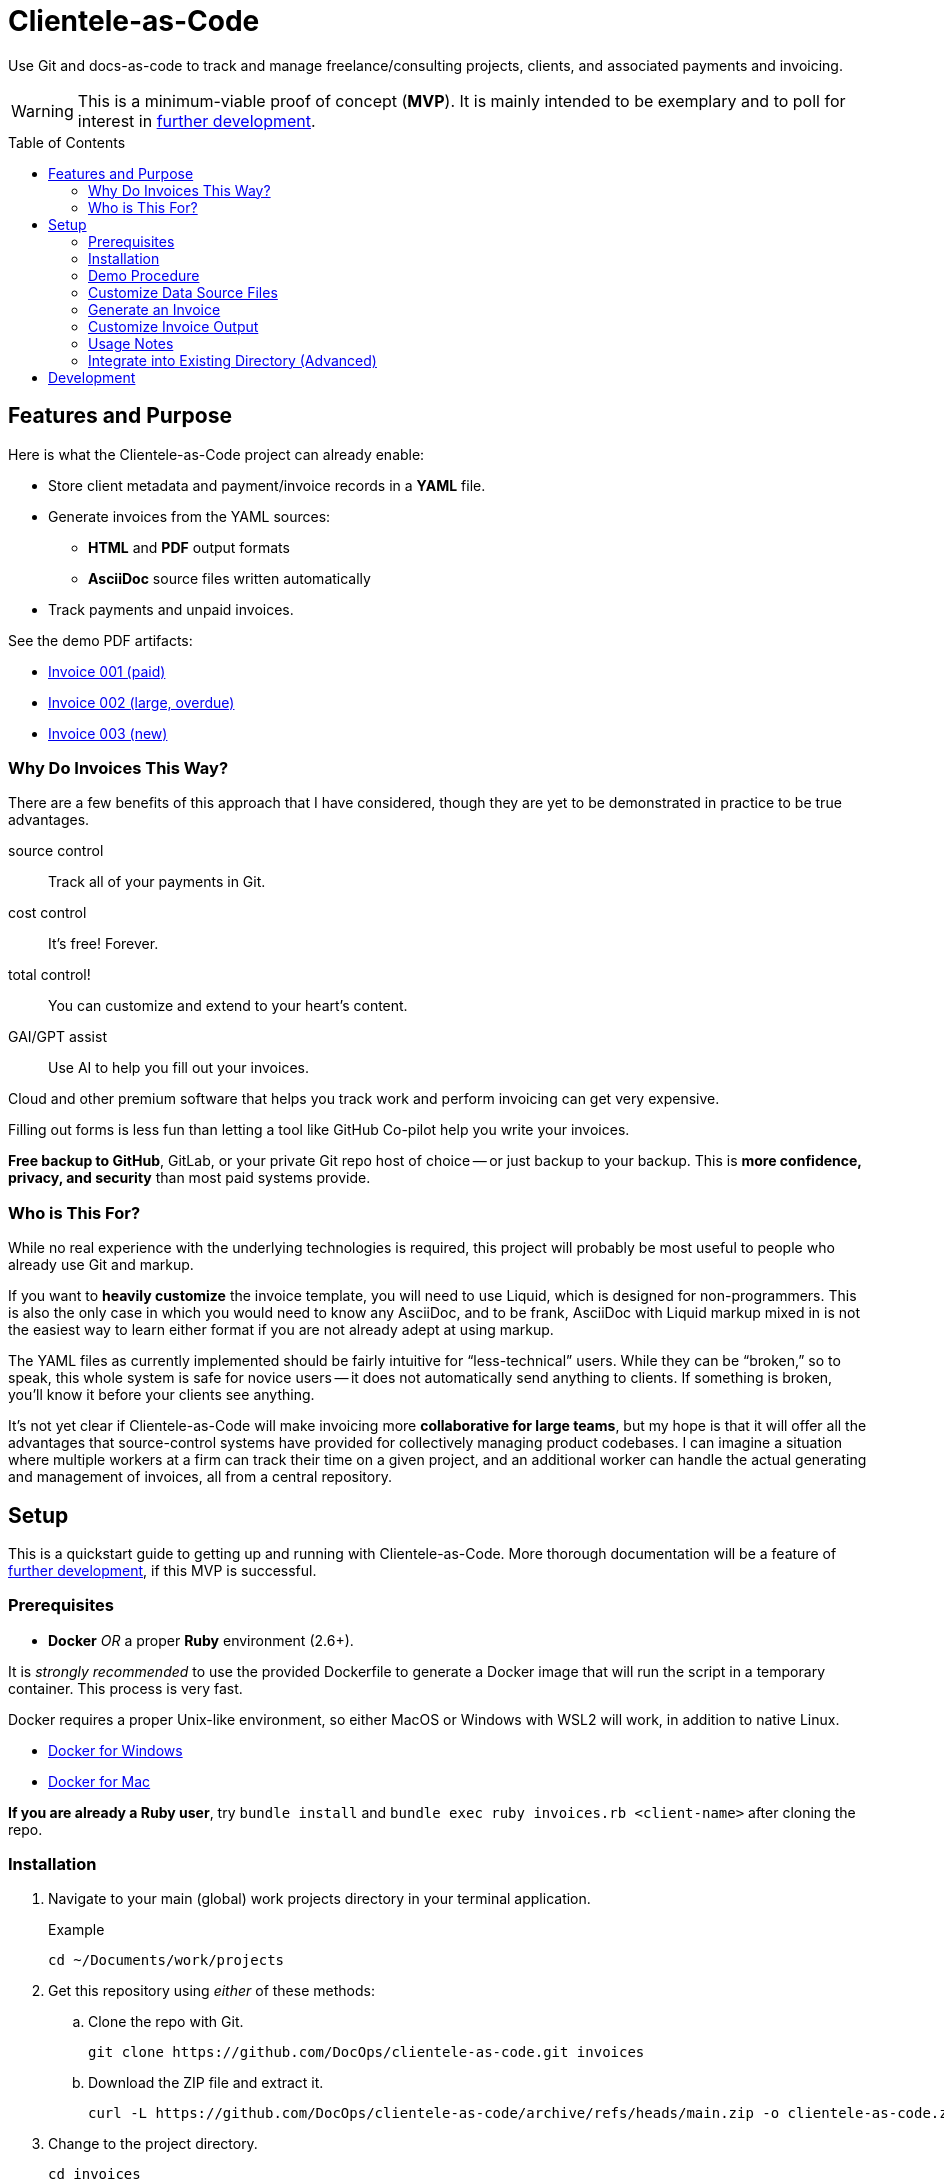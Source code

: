 = Clientele-as-Code
:toc: macro

Use Git and docs-as-code to track and manage freelance/consulting projects, clients, and associated payments and invoicing.

[WARNING]
This is a minimum-viable proof of concept (*MVP*).
It is mainly intended to be exemplary and to poll for interest in <<development,further development>>.

toc::[]


== Features and Purpose

Here is what the Clientele-as-Code project can already enable:

* Store client metadata and payment/invoice records in a *YAML* file.
* Generate invoices from the YAML sources:
** *HTML* and *PDF* output formats
** *AsciiDoc* source files written automatically
* Track payments and unpaid invoices.

See the demo PDF artifacts:

* link:https://github.com/DocOps/clientele-as-code/blob/demo/clients/acme-corporation/invoices/hardsoft-invoice-acme-corporation-001-2024-09-01-PAID.pdf[Invoice 001 (paid)]
* link:https://github.com/DocOps/clientele-as-code/blob/demo/clients/acme-corporation/invoices/hardsoft-invoice-acme-corporation-002-2024-10-01-OVERDUE.pdf[Invoice 002 (large, overdue)]
* link:https://github.com/DocOps/clientele-as-code/blob/demo/clients/acme-corporation/invoices/hardsoft-invoice-acme-corporation-003-2024-11-01.pdf[Invoice 003 (new)]

=== Why Do Invoices This Way?

There are a few benefits of this approach that I have considered, though they are yet to be demonstrated in practice to be true advantages.

source control:: Track all of your payments in Git.
cost control:: It's free! Forever.
total control!:: You can customize and extend to your heart's content.
GAI/GPT assist:: Use AI to help you fill out your invoices.

Cloud and other premium software that helps you track work and perform invoicing can get very expensive.

Filling out forms is less fun than letting a tool like GitHub Co-pilot help you write your invoices.

*Free backup to GitHub*, GitLab, or your private Git repo host of choice -- or just backup to your backup.
This is *more confidence, privacy, and security* than most paid systems provide.

=== Who is This For?

While no real experience with the underlying technologies is required, this project will probably be most useful to people who already use Git and markup.

If you want to *heavily customize* the invoice template, you will need to use Liquid, which is designed for non-programmers.
This is also the only case in which you would need to know any AsciiDoc, and to be frank, AsciiDoc with Liquid markup mixed in is not the easiest way to learn either format if you are not already adept at using markup.

The YAML files as currently implemented should be fairly intuitive for "`less-technical`" users.
While they can be "`broken,`" so to speak, this whole system is safe for novice users -- it does not automatically send anything to clients.
If something is broken, you'll know it before your clients see anything.

It's not yet clear if Clientele-as-Code will make invoicing more *collaborative for large teams*, but my hope is that it will offer all the advantages that source-control systems have provided for collectively managing product codebases.
I can imagine a situation where multiple workers at a firm can track their time on a given project, and an additional worker can handle the actual generating and management of invoices, all from a central repository.


== Setup

This is a quickstart guide to getting up and running with Clientele-as-Code.
More thorough documentation will be a feature of <<development,further development>>, if this MVP is successful.

=== Prerequisites

* *Docker* _OR_ a proper *Ruby* environment (2.6+).

It is _strongly recommended_ to use the provided Dockerfile to generate a Docker image that will run the script in a temporary container.
This process is very fast.

Docker requires a proper Unix-like environment, so either MacOS or Windows with WSL2 will work, in addition to native Linux.

* link:https://docs.docker.com/desktop/install/windows-install//[Docker for Windows]
* link:https://docs.docker.com/desktop/install/mac-install/[Docker for Mac]

*If you are already a Ruby user*, try `bundle install` and `bundle exec ruby invoices.rb <client-name>` after cloning the repo.

=== Installation

. Navigate to your main (global) work projects directory in your terminal application.
+
.Example
 cd ~/Documents/work/projects

. Get this repository using _either_ of these methods:

.. Clone the repo with Git.
+
 git clone https://github.com/DocOps/clientele-as-code.git invoices

.. Download the ZIP file and extract it.
+
 curl -L https://github.com/DocOps/clientele-as-code/archive/refs/heads/main.zip -o clientele-as-code.zip && unzip clientele-as-code.zip && mv clientele-as-code-main invoices && rm clientele-as-code.zip

. Change to the project directory.
+
 cd invoices

. Build the Docker image.
+
 docker build -t clientele:latest .

=== Demo Procedure

Test the procedure using the sample data provided.

. Run the script to generate the latest invoice.
+
 ./invoice.sh acme-corporation
+
This generates the _latest_ invoice to the path `clients/acme-corporation/generated/` in AsciiDoc (`.adoc`), HTML5 (`.html`) and PDF (`.pdf`) formats.
+
[NOTE]
If this step does not work, you may need to run `chmod +x invoice.sh` to make the script executable.

. Try it with a specific (previous) invoice ID.
+
 ./invoice.sh acme-corporation 001
 ./invoice.sh acme-corporation 002

Note, there are three sample invoice periods, each showing off different aspects of the rendering system.
Invoice `001` received multiple payments but was paid off.

=== Customize Data Source Files

You'll need your own versions of the global `_config.yml` file, which reflects _your_ company details and configuration settings.

To establish this, *edit the `_config.yml` file* in the root directory.

[NOTE]
If you already have a `_config.yml` file in your root directory, you may name the file `_invoices.yml`, or just add the `provider` and `settings` blocks from our `_config.yml` to your own, assuming they do not conflict.

Then make a copy of the `clients/acme-corporation/` directory and modify it to meet your first client's specifics.

. _If necessary_, make a client directory.
+
 mkdir clients/your-client-id

. Copy the data files from the example directory.
+
 cp -r clients/acme-corporation clients/your-client-id

Alternatively, you an just rename the directory and edit the files in place, if you don't care to keep a copy of the example data.

=== Generate an Invoice

With your source files customized, you can run the script to build invoices for your client.

 ./invoice.sh your-client-id

If you are not happy with the invoice output, simply make changes to your data files and try this command again.

=== Customize Invoice Output

Some basic configuration of how the invoice will render can be established in the `settings` block inside the `_config.yml` file.
These are presented as commented-out lines that express the default value for each.
Uncomment and modify them as needed.

Further customization can be done in the `templates/invoice.asciidoc` file.

=== Usage Notes

Here are some tips for using this platform:

* If you are brand new to YAML, check out this link:https://www.educative.io/blog/yaml-tutorial[introductory article] or this link:https://www.youtube.com/watch?v=BEki_rsWu4E&t=73s[intro video].

* Invoice records should be listed most recent to oldest -- or at least the current/latest should be the first in the sequence, so it can be generated without specifying an ID in the `./invoice.sh` command.

* Adding a `paid` property to an invoice's `dates` block will trigger the `-PAID` filename tag and the *PAID* stamp on the PDF version of the invoice.
Registering `payments` will _not_ mark an invoice paid, even if the total is met.
+
[source,yaml]
----
dates:
  sent: 2024-09-01
  due: 2024-09-30
  paid: 2024-09-15 # whenever this appears, the invoice is considered fully paid
----

=== Integrate into Existing Directory (Advanced)

If you already have a directory containing client directories, you can integrate this project into that structure.

Clone to local::
If your existing directory is _not_ already a Git repository, you can clone the repository directly into it.
+
 git clone https://github.com/DocOps/clientele-as-code.git .

Download and extract to local::
If you just want to add these files to an existing repository, be sure changes are committed and/or the path is backed up:
+
 curl -L https://github.com/DocOps/clientele-as-code/archive/refs/heads/main.zip -o clientele-as-code.zip && unzip clientele-as-code.zip && mv clientele-as-code-main/* . && rm -rf clientele-as-code-main clientele-as-code.zip README.adoc spec

Integration into an existing codebase/repo should be made far more elegant if this project is released as a proper Ruby gem (see <<development>>).


== Development

As mentioned, this is simply a proof-of-concept, mainly:

. To demonstrate the various ways my preferred AYL DocStack (AsciiDoc, YAML, and Liquid) can be used to solve diverse documentation problems with a code-like, Git-friendly approach.

. To see if it makes sense even for me to use on a regular basis to track my own clients and their payments.

. Hopefully, to demonstrate how Docker can make docs-as-code projects more accessible.

_If you are interested in this project_, give it a star and maybe post an Issue requesting a feature or fix that you need.

Here are the big changes I expect to make to this project if others really want to take advantage of it:

more customizaton::
The output can be endlessly customized, especially for international users.
We should make this as convenient as possible by adding it to the `_config.yml` file.

more features::
* VAT handling for European users.
* Dynamically customize invoice filenames.

contracts-as-code::
Single-sourced, markup-formatted freelance/consulting/etc contracts that can be managed in Git and digitally signed with extraordinary ease.
See link:https://github.com/briandominick/contracts-prime/tree/master[Codewriting Contracts].

proper gem release::
Package and release the underlying code as a Ruby gem with a proper commandline interface (CLI).

modularize template::
The `invoice.asciidoc` template should be broken down into numerous "`partials`" that are _included_ into the main template, so users can customize any one part of it without having to maintain a fork of the entire file.

improve invoice theming::
Both the PDF and HTML output are basically Asciidoctor default, and could use some better styling.

real documentation::
There should be a proper reference for the configuration properties, for starters, and maybe a tutorial.

move heavier logic to Ruby::
Some of the parsing now performed in the Liquid template would be better handled in Ruby, meaning we would transform the `invoice` data object before handing it off to Liquid.

separate core source from demo content::
Right now if you clone or fork this repo, your code will diverge as soon as you customize the `_config.yml` file or remove the `acme-corporation` directory.
A proper release will separate those files while making quickstart demos still possible.

better practices::
* The `Gemfile.lock` file should be tracked rather than Git-ignored.
* Gems should persist in a Docker named volume
* Unit tests should be added to Ruby script.

